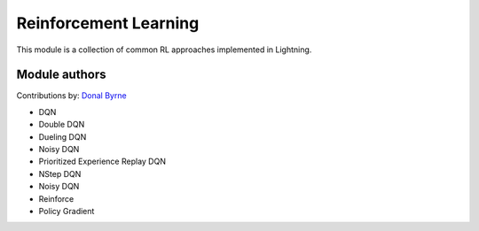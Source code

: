Reinforcement Learning
======================
This module is a collection of common RL approaches implemented in Lightning.

Module authors
--------------

Contributions by: `Donal Byrne <https://github.com/djbyrne>`_

- DQN
- Double DQN
- Dueling DQN
- Noisy DQN
- Prioritized Experience Replay DQN
- NStep DQN
- Noisy DQN
- Reinforce
- Policy Gradient
